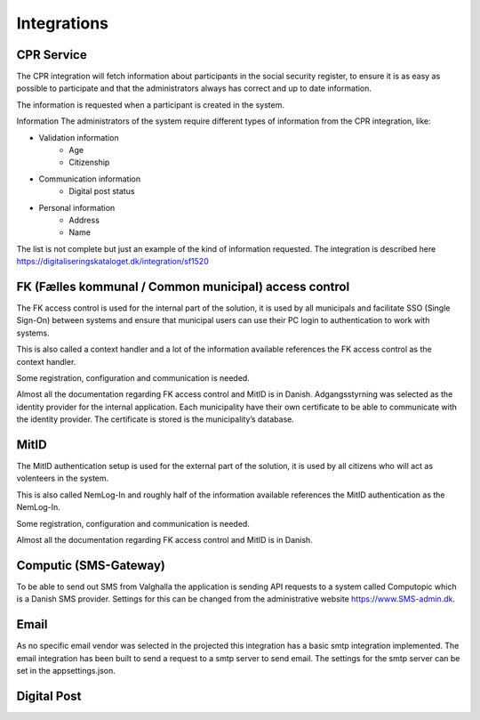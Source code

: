 Integrations
================

CPR Service
-------------

The CPR integration will fetch information about participants in the social security register, to ensure it is as easy as possible to participate and that the administrators always has correct and up to date information.

The information is requested when a participant is created in the system.

Information
The administrators of the system require different types of information from the CPR integration, like:

* Validation information
    * Age
    * Citizenship
* Communication information
    * Digital post status
* Personal information
    * Address
    * Name

The list is not complete but just an example of the kind of information requested.
The integration is described here https://digitaliseringskataloget.dk/integration/sf1520

FK (Fælles kommunal / Common municipal) access control
-------------

The FK access control is used for the internal part of the solution, it is used by all municipals and facilitate SSO (Single Sign-On) between systems and ensure that municipal users can use their PC login to authentication to work with systems.

This is also called a context handler and a lot of the information available references the FK access control as the context handler.

Some registration, configuration and communication is needed.

Almost all the documentation regarding FK access control and MitID is in Danish.
Adgangsstyrning was selected as the identity provider for the internal application. 
Each municipality have their own certificate to be able to communicate with the identity provider. 
The certificate is stored is the municipality’s database. 

MitID
--------

The MitID authentication setup is used for the external part of the solution, it is used by all citizens who will act as volenteers in the system.

This is also called NemLog-In and roughly half of the information available references the MitID authentication as the NemLog-In.

Some registration, configuration and communication is needed.

Almost all the documentation regarding FK access control and MitID is in Danish.

Computic (SMS-Gateway)
---------

To be able to send out SMS from Valghalla the application is sending API requests to a system called Computopic which is a Danish SMS provider. 
Settings for this can be changed from the administrative website https://www.SMS-admin.dk. 

Email
-------

As no specific email vendor was selected in the projected this integration has a basic smtp integration implemented. 
The email integration has been built to send a request to a smtp server to send email. The settings for the smtp server can be set in the appsettings.json. 

Digital Post
--------